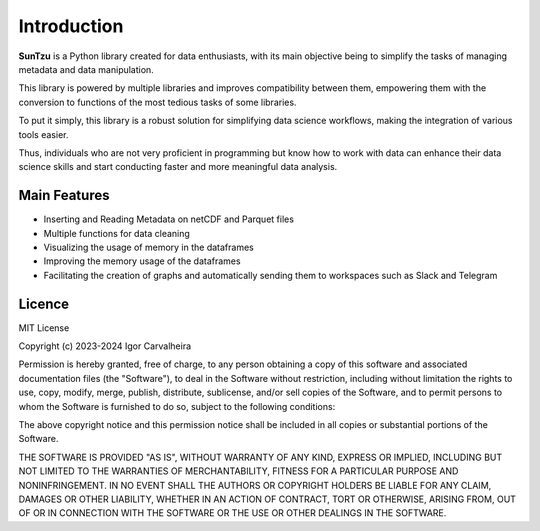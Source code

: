 Introduction
============

**SunTzu** is a Python library created for data enthusiasts, with its main objective being to simplify the tasks of managing metadata and data manipulation. 

This library is powered by multiple libraries and improves compatibility between them, empowering them with the conversion to functions of the most tedious tasks of some libraries. 

To put it simply, this library is a robust solution for simplifying data science workflows, making the integration of various tools easier. 

Thus, individuals who are not very proficient in programming but know how to work with data can enhance their data science skills and start conducting faster and more meaningful data analysis.

Main Features
------------

- Inserting and Reading Metadata on netCDF and Parquet files
- Multiple functions for data cleaning
- Visualizing the usage of memory in the dataframes
- Improving the memory usage of the dataframes
- Facilitating the creation of graphs and automatically sending them to workspaces such as Slack and Telegram

Licence
----------
MIT License

Copyright (c) 2023-2024 Igor Carvalheira

Permission is hereby granted, free of charge, to any person obtaining a copy
of this software and associated documentation files (the "Software"), to deal
in the Software without restriction, including without limitation the rights
to use, copy, modify, merge, publish, distribute, sublicense, and/or sell
copies of the Software, and to permit persons to whom the Software is
furnished to do so, subject to the following conditions:

The above copyright notice and this permission notice shall be included in all
copies or substantial portions of the Software.

THE SOFTWARE IS PROVIDED "AS IS", WITHOUT WARRANTY OF ANY KIND, EXPRESS OR
IMPLIED, INCLUDING BUT NOT LIMITED TO THE WARRANTIES OF MERCHANTABILITY,
FITNESS FOR A PARTICULAR PURPOSE AND NONINFRINGEMENT. IN NO EVENT SHALL THE
AUTHORS OR COPYRIGHT HOLDERS BE LIABLE FOR ANY CLAIM, DAMAGES OR OTHER
LIABILITY, WHETHER IN AN ACTION OF CONTRACT, TORT OR OTHERWISE, ARISING FROM,
OUT OF OR IN CONNECTION WITH THE SOFTWARE OR THE USE OR OTHER DEALINGS IN THE
SOFTWARE.

